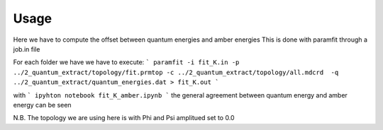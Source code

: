 Usage
=====

Here we have to compute the offset between quantum energies and  amber energies
This is done with paramfit through a job.in file

For each folder we have we have to execute:
```
paramfit -i fit_K.in -p ../2_quantum_extract/topology/fit.prmtop -c ../2_quantum_extract/topology/all.mdcrd  -q ../2_quantum_extract/quantum_energies.dat > fit_K.out
```

with
```
ipyhton notebook fit_K_amber.ipynb
```
the general agreement between quantum energy and amber energy can be seen

N.B. The topology we are using here is with Phi and Psi amplitued set to 0.0 
